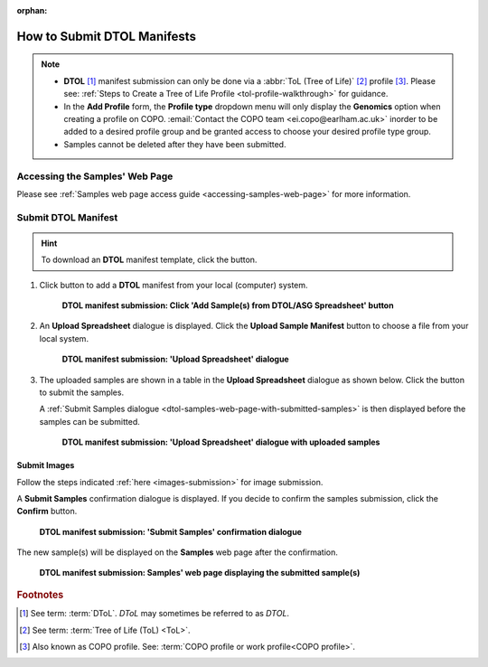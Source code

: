 :orphan:

.. _tol-dtol-manifest-submissions:

==============================
How to Submit DTOL Manifests
==============================

.. note::

  * **DTOL** [#f1]_  manifest submission can only be done via a :abbr:`ToL (Tree of Life)` [#f2]_ profile [#f3]_.
    Please see: :ref:`Steps to Create a Tree of Life Profile <tol-profile-walkthrough>` for guidance.

  * In the **Add Profile** form, the **Profile type** dropdown menu will only display the **Genomics** option when
    creating a profile on COPO. :email:`Contact the COPO team <ei.copo@earlham.ac.uk>` inorder to be added to a desired
    profile group and be granted access to choose your desired profile type group.

  *  Samples cannot be deleted after they have been submitted.

.. seealso::

  * :ref:`How to Update Samples <samples-update>`
  * :ref:`downloading-submitted-sample-manifest`
  * :ref:`How to Submit Barcoding Manifests <barcoding-manifest-submissions>`
  * :ref:`Accessions profile component <accessions-component>`

.. raw:: html

   <hr>

Accessing the Samples' Web Page
--------------------------------

Please see :ref:`Samples web page access guide <accessing-samples-web-page>` for more information.

.. raw:: html

   <hr>

.. _submit-manifest-dtol:

Submit DTOL Manifest
----------------------

.. hint::

  To download an **DTOL** manifest template, click the |blank-manifest-download-button| button.

#. Click |add-dtol-manifest-button| button to add a **DTOL** manifest from your local (computer) system.

    .. figure:: /assets/images/samples/dtol/dtol_pointer_to_add_manifest_button.png
      :alt: Pointer to 'Add Sample(s) from DTOL/ASG Spreadsheet' button
      :align: center
      :target: https://raw.githubusercontent.com/TGAC/COPO-documentation/main/assets/images/samples/dtol/dtol_pointer_to_add_manifest_button.png
      :class: with-shadow with-border

      **DTOL manifest submission: Click 'Add Sample(s) from DTOL/ASG Spreadsheet' button**

   .. raw:: html

      <br>

#. An **Upload Spreadsheet** dialogue is displayed. Click the **Upload Sample Manifest** button to choose a file from
   your local system.

    .. figure:: /assets/images/samples/samples_upload_spreadsheet_dialogue.png
      :alt: Upload Spreadsheet dialogue
      :align: center
      :target: https://raw.githubusercontent.com/TGAC/COPO-documentation/main/assets/images/samples/samples_upload_spreadsheet_dialogue.png
      :class: with-shadow with-border

      **DTOL manifest submission: 'Upload Spreadsheet' dialogue**

   .. raw:: html

      <br>

#. The uploaded samples are shown in a table in the **Upload Spreadsheet** dialogue as shown below. Click the
   |finish-button| button to submit the samples.

   A :ref:`Submit Samples dialogue <dtol-samples-web-page-with-submitted-samples>` is then displayed before the samples
   can be submitted.

    .. figure:: /assets/images/samples/dtol/samples_dtol_upload_spreadsheet_dialogue_with_uploaded_samples.png
      :alt: Upload Spreadsheet dialogue
      :align: center
      :target: https://raw.githubusercontent.com/TGAC/COPO-documentation/main/assets/images/samples/dtol/samples_dtol_upload_spreadsheet_dialogue_with_uploaded_samples.png
      :class: with-shadow with-border

      **DTOL manifest submission: 'Upload Spreadsheet' dialogue with uploaded samples**

.. raw:: html

  <hr>

Submit Images
~~~~~~~~~~~~~~~~~~~~

Follow the steps indicated :ref:`here <images-submission>` for image submission.

.. raw:: html

  <hr>

.. _dtol-samples-web-page-with-submitted-samples:

A **Submit Samples** confirmation dialogue is displayed. If you decide to confirm the samples submission, click
the **Confirm** button.

   .. figure:: /assets/images/samples/samples_submit_samples_dialogue.png
     :alt: 'Submit Samples' confirmation dialogue
     :align: center
     :target: https://raw.githubusercontent.com/TGAC/COPO-documentation/main/assets/images/samples/samples_submit_samples_dialogue.png
     :class: with-shadow with-border

     **DTOL manifest submission: 'Submit Samples' confirmation dialogue**

The new sample(s) will be displayed on the **Samples** web page after the confirmation.

   .. figure:: /assets/images/samples/dtol/dtol_samples_submitted.png
     :alt: Sample(s) submitted
     :align: center
     :target: https://raw.githubusercontent.com/TGAC/COPO-documentation/main/assets/images/samples/dtol/dtol_samples_submitted.png
     :class: with-shadow with-border

     **DTOL manifest submission: Samples' web page displaying the submitted sample(s)**

.. raw:: html

   <br>

.. raw:: html

   <hr>

.. rubric:: Footnotes
.. [#f1] See term: :term:`DToL`. *DToL* may sometimes be referred to as *DTOL*.
.. [#f2] See term: :term:`Tree of Life (ToL) <ToL>`.
.. [#f3] Also known as COPO profile. See: :term:`COPO profile or work profile<COPO profile>`.


.. raw:: html

   <br><br>

..
    Images declaration
..

.. |add-dtol-manifest-button| image:: /assets/images/buttons/add_manifest_button.png
   :height: 4ex
   :class: no-scaled-link

.. |blank-manifest-download-button| image:: /assets/images/buttons/download_button_blank_manifest.png
   :height: 4ex
   :class: no-scaled-link

.. |finish-button| image:: /assets/images/buttons/finish_button1.png
   :height: 4ex
   :class: no-scaled-link

.. |samples-component-button| image:: /assets/images/buttons/components_samples_button.png
   :height: 4ex
   :class: no-scaled-link

.. |profile-components-button| image:: /assets/images/buttons/profile_components_button.png
   :height: 4ex
   :class: no-scaled-link